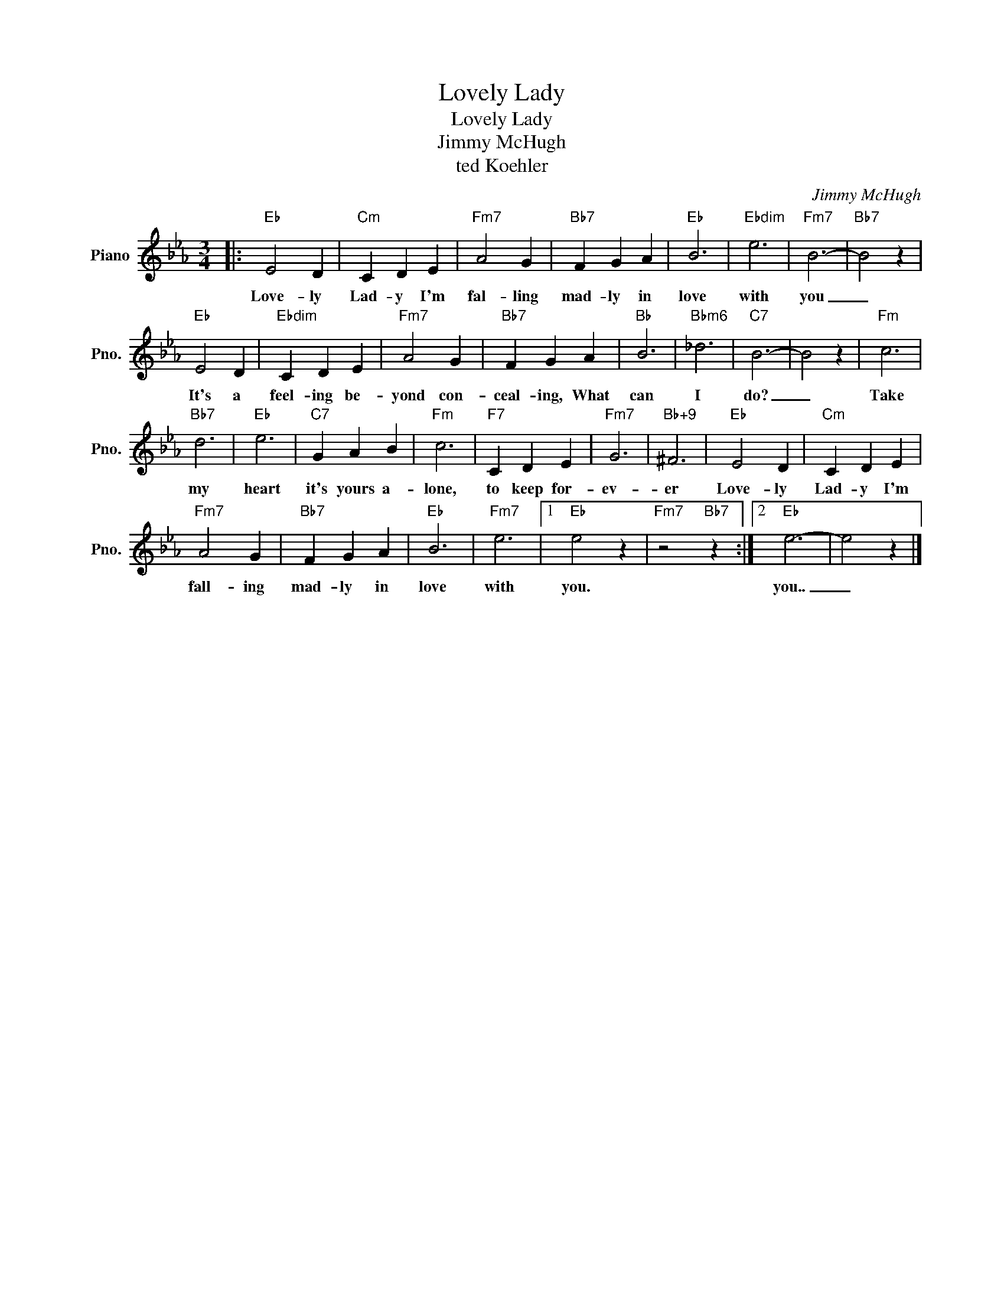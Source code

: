 X:1
T:Lovely Lady
T:Lovely Lady
T:Jimmy McHugh
T:ted Koehler
C:Jimmy McHugh
Z:All Rights Reserved
L:1/4
M:3/4
K:Eb
V:1 treble nm="Piano" snm="Pno."
%%MIDI program 0
%%MIDI control 7 100
%%MIDI control 10 64
V:1
|:"Eb" E2 D |"Cm" C D E |"Fm7" A2 G |"Bb7" F G A |"Eb" B3 |"Ebdim" e3 |"Fm7" B3- |"Bb7" B2 z | %8
w: Love- ly|Lad- y I'm|fal- ling|mad- ly in|love|with|you|_|
"Eb" E2 D |"Ebdim" C D E |"Fm7" A2 G |"Bb7" F G A |"Bb" B3 |"Bbm6" _d3 |"C7" B3- | B2 z |"Fm" c3 | %17
w: It's a|feel- ing be-|yond con-|ceal- ing, What|can|I|do?|_|Take|
"Bb7" d3 |"Eb" e3 |"C7" G A B |"Fm" c3 |"F7" C D E |"Fm7" G3 |"Bb+9" ^F3 |"Eb" E2 D |"Cm" C D E | %26
w: my|heart|it's yours a-|lone,|to keep for-|ev-|er|Love- ly|Lad- y I'm|
"Fm7" A2 G |"Bb7" F G A |"Eb" B3 |"Fm7" e3 |1"Eb" e2 z |"Fm7" z2"Bb7" z :|2"Eb" e3- | e2 z |] %34
w: fall- ing|mad- ly in|love|with|you.||you..|_|

